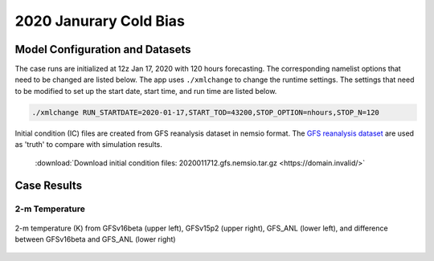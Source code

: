 .. BarryCase documentation master file, created by
   sphinx-quickstart on Mon Jul  6 13:31:15 2020.
   You can adapt this file completely to your liking, but it should at least
   contain the root `toctree` directive.



2020 Janurary Cold Bias
=====================================
  
..............................
Model Configuration and Datasets
..............................

The case runs are initialized at 12z Jan 17, 2020 with 120 hours forecasting. The corresponding namelist options that need to be changed are listed below. The app uses ``./xmlchange`` to change the runtime settings. The settings that need to be modified to set up the start date, start time, and run time are listed below.

.. code-block:: bash
 
   ./xmlchange RUN_STARTDATE=2020-01-17,START_TOD=43200,STOP_OPTION=nhours,STOP_N=120


Initial condition (IC)  files are created from GFS reanalysis dataset in nemsio format. The `GFS reanalysis dataset <https://www.ncdc.noaa.gov/data-access/model-data/model-datasets/global-forcast-system-gfs>`_ are used as 'truth' to compare with simulation results.

 .. container:: sphx-glr-footer
    :class: sphx-glr-footer-example



  .. container:: sphx-glr-download sphx-glr-download-python

     :download:`Download initial condition files: 2020011712.gfs.nemsio.tar.gz <https://domain.invalid/>`

..............
Case Results
..............

======================================================
2-m Temperature
======================================================

.. figure:: images/FV3_T2_20200121_1200_GFS.png
  :width: 1200
  :align: center

  2-m temperature (K) from GFSv16beta (upper left), GFSv15p2 (upper right), GFS_ANL (lower left), and difference between GFSv16beta and GFS_ANL (lower right)
